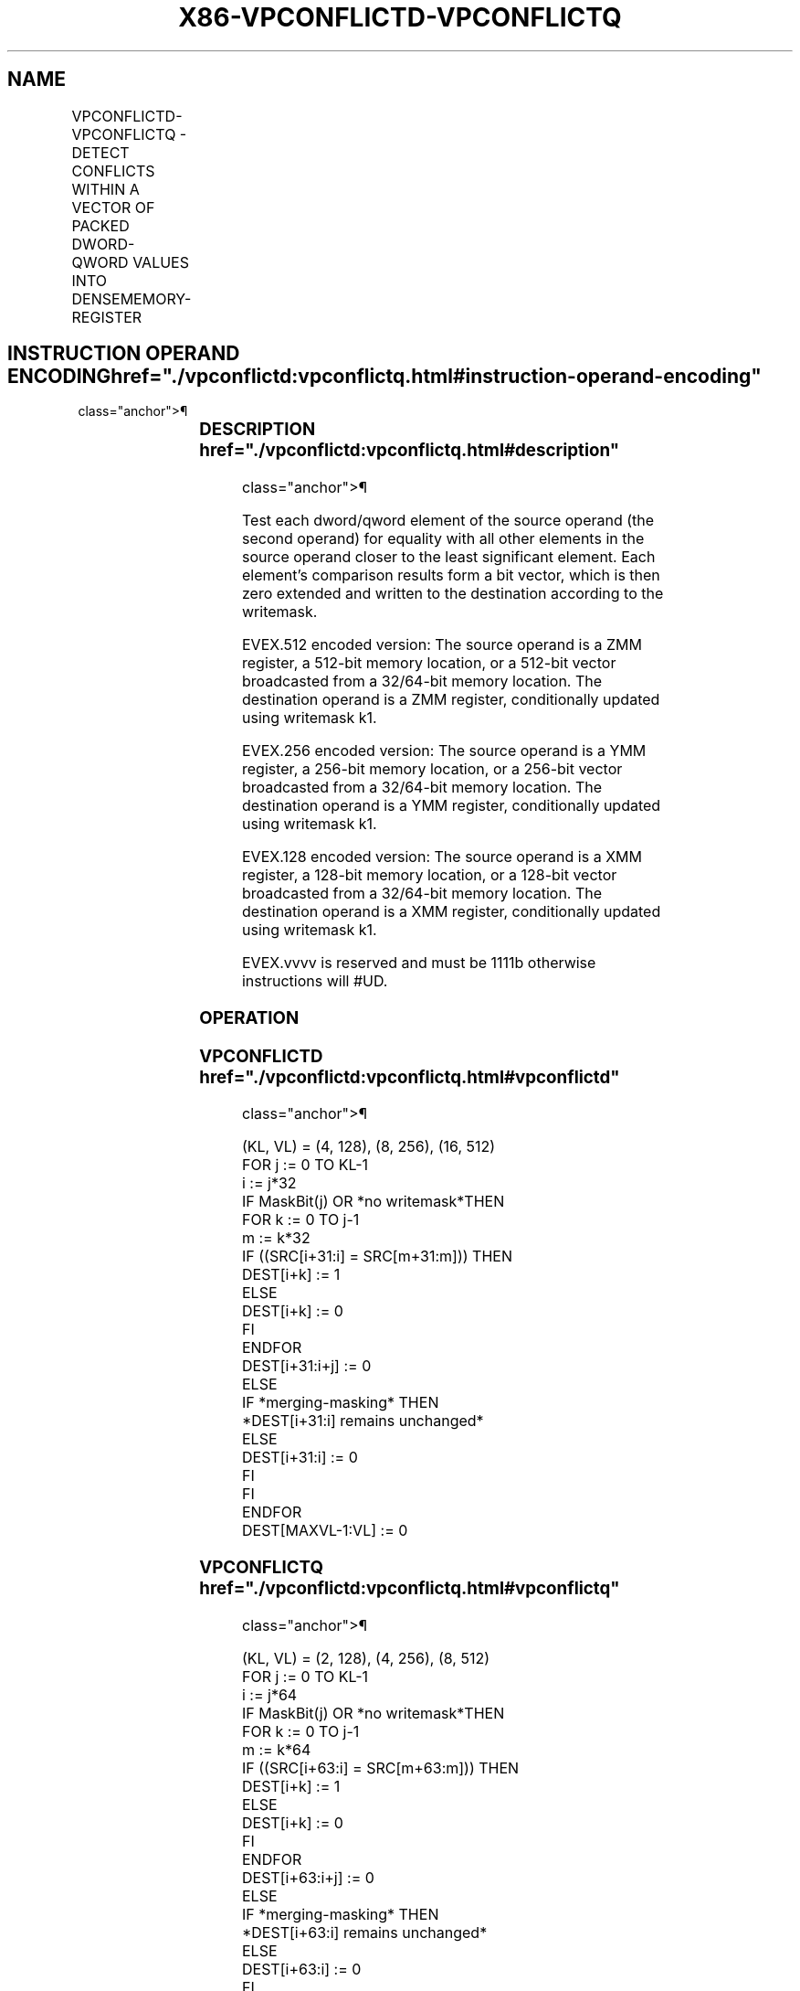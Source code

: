 '\" t
.nh
.TH "X86-VPCONFLICTD-VPCONFLICTQ" "7" "December 2023" "Intel" "Intel x86-64 ISA Manual"
.SH NAME
VPCONFLICTD-VPCONFLICTQ - DETECT CONFLICTS WITHIN A VECTOR OF PACKED DWORD-QWORD VALUES INTO DENSEMEMORY- REGISTER
.TS
allbox;
l l l l l 
l l l l l .
\fBOpcode/Instruction\fP	\fBOp/En\fP	\fB64/32 bit Mode Support\fP	\fBCPUID Feature Flag\fP	\fBDescription\fP
T{
EVEX.128.66.0F38.W0 C4 /r VPCONFLICTD xmm1 {k1}{z}, xmm2/m128/m32bcst
T}	A	V/V	AVX512VL AVX512CD	T{
Detect duplicate double-word values in xmm2/m128/m32bcst using writemask k1.
T}
T{
EVEX.256.66.0F38.W0 C4 /r VPCONFLICTD ymm1 {k1}{z}, ymm2/m256/m32bcst
T}	A	V/V	AVX512VL AVX512CD	T{
Detect duplicate double-word values in ymm2/m256/m32bcst using writemask k1.
T}
T{
EVEX.512.66.0F38.W0 C4 /r VPCONFLICTD zmm1 {k1}{z}, zmm2/m512/m32bcst
T}	A	V/V	AVX512CD	T{
Detect duplicate double-word values in zmm2/m512/m32bcst using writemask k1.
T}
T{
EVEX.128.66.0F38.W1 C4 /r VPCONFLICTQ xmm1 {k1}{z}, xmm2/m128/m64bcst
T}	A	V/V	AVX512VL AVX512CD	T{
Detect duplicate quad-word values in xmm2/m128/m64bcst using writemask k1.
T}
T{
EVEX.256.66.0F38.W1 C4 /r VPCONFLICTQ ymm1 {k1}{z}, ymm2/m256/m64bcst
T}	A	V/V	AVX512VL AVX512CD	T{
Detect duplicate quad-word values in ymm2/m256/m64bcst using writemask k1.
T}
T{
EVEX.512.66.0F38.W1 C4 /r VPCONFLICTQ zmm1 {k1}{z}, zmm2/m512/m64bcst
T}	A	V/V	AVX512CD	T{
Detect duplicate quad-word values in zmm2/m512/m64bcst using writemask k1.
T}
.TE

.SH INSTRUCTION OPERAND ENCODING  href="./vpconflictd:vpconflictq.html#instruction-operand-encoding"
class="anchor">¶

.TS
allbox;
l l l l l l 
l l l l l l .
\fBOp/En\fP	\fBTuple Type\fP	\fBOperand 1\fP	\fBOperand 2\fP	\fBOperand 3\fP	\fBOperand 4\fP
A	Full	ModRM:reg (w)	ModRM:r/m (r)	N/A	N/A
.TE

.SS DESCRIPTION  href="./vpconflictd:vpconflictq.html#description"
class="anchor">¶

.PP
Test each dword/qword element of the source operand (the second operand)
for equality with all other elements in the source operand closer to the
least significant element. Each element’s comparison results form a bit
vector, which is then zero extended and written to the destination
according to the writemask.

.PP
EVEX.512 encoded version: The source operand is a ZMM register, a
512-bit memory location, or a 512-bit vector broadcasted from a
32/64-bit memory location. The destination operand is a ZMM register,
conditionally updated using writemask k1.

.PP
EVEX.256 encoded version: The source operand is a YMM register, a
256-bit memory location, or a 256-bit vector broadcasted from a
32/64-bit memory location. The destination operand is a YMM register,
conditionally updated using writemask k1.

.PP
EVEX.128 encoded version: The source operand is a XMM register, a
128-bit memory location, or a 128-bit vector broadcasted from a
32/64-bit memory location. The destination operand is a XMM register,
conditionally updated using writemask k1.

.PP
EVEX.vvvv is reserved and must be 1111b otherwise instructions will
#UD.

.SS OPERATION
.SS VPCONFLICTD  href="./vpconflictd:vpconflictq.html#vpconflictd"
class="anchor">¶

.EX
(KL, VL) = (4, 128), (8, 256), (16, 512)
FOR j := 0 TO KL-1
    i := j*32
    IF MaskBit(j) OR *no writemask*THEN
        FOR k := 0 TO j-1
            m := k*32
            IF ((SRC[i+31:i] = SRC[m+31:m])) THEN
                DEST[i+k] := 1
            ELSE
                DEST[i+k] := 0
            FI
        ENDFOR
        DEST[i+31:i+j] := 0
    ELSE
        IF *merging-masking* THEN
            *DEST[i+31:i] remains unchanged*
        ELSE
            DEST[i+31:i] := 0
        FI
    FI
ENDFOR
DEST[MAXVL-1:VL] := 0
.EE

.SS VPCONFLICTQ  href="./vpconflictd:vpconflictq.html#vpconflictq"
class="anchor">¶

.EX
(KL, VL) = (2, 128), (4, 256), (8, 512)
FOR j := 0 TO KL-1
        i := j*64
        IF MaskBit(j) OR *no writemask*THEN
            FOR k := 0 TO j-1
                    m := k*64
                        IF ((SRC[i+63:i] = SRC[m+63:m])) THEN
                            DEST[i+k] := 1
                        ELSE
                            DEST[i+k] := 0
                    FI
            ENDFOR
            DEST[i+63:i+j] := 0
    ELSE
            IF *merging-masking* THEN
                        *DEST[i+63:i] remains unchanged*
                ELSE
                        DEST[i+63:i] := 0
                FI
    FI
ENDFOR
DEST[MAXVL-1:VL] := 0
.EE

.SS INTEL C/C++ COMPILER INTRINSIC EQUIVALENT <a
href="./vpconflictd:vpconflictq.html#intel-c-c++-compiler-intrinsic-equivalent"
class="anchor">¶

.EX
VPCONFLICTD __m512i _mm512_conflict_epi32( __m512i a);

VPCONFLICTD __m512i _mm512_mask_conflict_epi32(__m512i s, __mmask16 m, __m512i a);

VPCONFLICTD __m512i _mm512_maskz_conflict_epi32(__mmask16 m, __m512i a);

VPCONFLICTQ __m512i _mm512_conflict_epi64( __m512i a);

VPCONFLICTQ __m512i _mm512_mask_conflict_epi64(__m512i s, __mmask8 m, __m512i a);

VPCONFLICTQ __m512i _mm512_maskz_conflict_epi64(__mmask8 m, __m512i a);

VPCONFLICTD __m256i _mm256_conflict_epi32( __m256i a);

VPCONFLICTD __m256i _mm256_mask_conflict_epi32(__m256i s, __mmask8 m, __m256i a);

VPCONFLICTD __m256i _mm256_maskz_conflict_epi32(__mmask8 m, __m256i a);

VPCONFLICTQ __m256i _mm256_conflict_epi64( __m256i a);

VPCONFLICTQ __m256i _mm256_mask_conflict_epi64(__m256i s, __mmask8 m, __m256i a);

VPCONFLICTQ __m256i _mm256_maskz_conflict_epi64(__mmask8 m, __m256i a);

VPCONFLICTD __m128i _mm_conflict_epi32( __m128i a);

VPCONFLICTD __m128i _mm_mask_conflict_epi32(__m128i s, __mmask8 m, __m128i a);

VPCONFLICTD __m128i _mm_maskz_conflict_epi32(__mmask8 m, __m128i a);

VPCONFLICTQ __m128i _mm_conflict_epi64( __m128i a);

VPCONFLICTQ __m128i _mm_mask_conflict_epi64(__m128i s, __mmask8 m, __m128i a);

VPCONFLICTQ __m128i _mm_maskz_conflict_epi64(__mmask8 m, __m128i a);
.EE

.SS SIMD FLOATING-POINT EXCEPTIONS  href="./vpconflictd:vpconflictq.html#simd-floating-point-exceptions"
class="anchor">¶

.PP
None

.SS OTHER EXCEPTIONS  href="./vpconflictd:vpconflictq.html#other-exceptions"
class="anchor">¶

.PP
EVEX-encoded instruction, see Table
2-50, “Type E4NF Class Exception Conditions.”

.SH COLOPHON
This UNOFFICIAL, mechanically-separated, non-verified reference is
provided for convenience, but it may be
incomplete or
broken in various obvious or non-obvious ways.
Refer to Intel® 64 and IA-32 Architectures Software Developer’s
Manual
\[la]https://software.intel.com/en\-us/download/intel\-64\-and\-ia\-32\-architectures\-sdm\-combined\-volumes\-1\-2a\-2b\-2c\-2d\-3a\-3b\-3c\-3d\-and\-4\[ra]
for anything serious.

.br
This page is generated by scripts; therefore may contain visual or semantical bugs. Please report them (or better, fix them) on https://github.com/MrQubo/x86-manpages.
